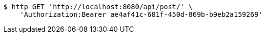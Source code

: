 [source,bash]
----
$ http GET 'http://localhost:8080/api/post/' \
    'Authorization:Bearer ae4af41c-681f-450d-869b-b9eb2a159269'
----